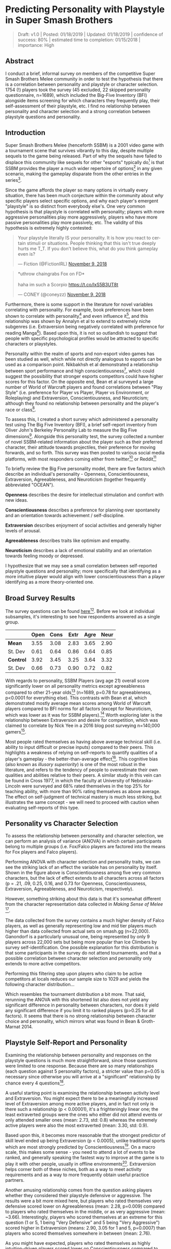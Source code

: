 * Predicting Personality with Playstyle in Super Smash Brothers

#+BEGIN_QUOTE
Draft: v1.0 | Posted: 01/18/2019 | Updated: 01/18/2019 | confidence of success: 80% | estimated time to completion: 01/15/2018 | importance: High
#+END_QUOTE

** Abstract

I conduct a brief, informal survey on members of the competitive Super Smash Brothers Melee community in order to test the hypothesis that there is a correlation between personality and playstyle or character selection. 1754 (!) players took the survey (45 excluded, 22 skipped personality questionnaire, n=1689), which included the Big-Five Inventory (BFI) alongside items screening for which characters they frequently play, their self-assessment of their playstyle, etc. I find no relationship between personality and character selection and a strong correlation between playstyle questions and personality.

** Introduction

Super Smash Brothers Melee (henceforth SSBM) is a 2001 video game with a tournament scene that survives vibrantly to this day, despite multiple sequels to the game being released. Part of why the sequels have failed to displace this community like sequels for other "esports" typically do[fn:1] is that SSBM provides the player a much wider repertoire of options[fn:2] in any given scenario, making the gameplay disparate from the other entries in the series[fn:3]. 

Since the game affords the player so many options in virtually every situation, there has been much conjecture within the community about /why/ specific players select specific options, and why each player's emergent "playstyle" is so distinct from everybody else's. One very common hypothesis is that playstyle is correlated with personality; players with more aggressive personalities play more aggressively, players who have more passive personalities play more passively, etc. The validity of this hypothesis is extremely highly contested:

#+BEGIN_HTML
<blockquote class="twitter-tweet" data-lang="en"><p lang="en" dir="ltr">Your playstyle literally IS your personality. It is how you react to certain stimuli or situations. People thinking that this isn&#39;t true deeply hurts me T_T. If you don&#39;t believe this, what do you think gameplay even is?</p>&mdash; Fiction (@FictionIRL) <a href="https://twitter.com/FictionIRL/status/1060820565777207297?ref_src=twsrc%5Etfw">November 9, 2018</a></blockquote>
<script async src="https://platform.twitter.com/widgets.js" charset="utf-8"></script>
#+END_HTML

#+BEGIN_HTML
<blockquote class="twitter-tweet" data-lang="en"><p lang="en" dir="ltr">*uthrow chaingrabs Fox on FD*<br><br>haha im such a Scorpio <a href="https://t.co/lxS5B3UT8t">https://t.co/lxS5B3UT8t</a></p>&mdash; CONEY (@coneyzz) <a href="https://twitter.com/coneyzz/status/1060982462828941312?ref_src=twsrc%5Etfw">November 9, 2018</a></blockquote>
<script async src="https://platform.twitter.com/widgets.js" charset="utf-8"></script>
#+END_HTML

Furthermore, there is some support in the literature for novel variables correlating with personality. For example, book preferences have been shown to correlate with personality[fn:4] and even influence it[fn:5], and this relationship was shown by Annalyn et al to extend to extremely niche subgenres (i.e. Extraversion being negatively correlated with preference for reading Manga[fn:6]). Based upon this, it is not so outlandish to suggest that people with specific psychological profiles would be attracted to specific characters or playstyles. 

Personality within the realm of sports and non-esport video games has been studied as well, which while not directly analogous to esports can be used as a comparison point. Nikbakhsh et al demonstrated a relationship between sport performance and high conscientiousness[fn:12], which could suggest the possibility that stronger esports competitors could have higher scores for this factor. On the opposite end, Bean et al surveyed a large number of World of Warcraft players and found correlations between "Play Style" (i.e. preference for Player vs Player, Player vs Environment, or Roleplaying) and Extraversion, Conscientiousness, and Neuroticism; although they found no relationship between personality and the player's race or class[fn:13]. 

To assess this, I created a short survey which administered a personality test using The Big Five Inventory (BFI), a brief self-report inventory from Oliver John's Berkeley Personality Lab to measure the Big Five dimensions[fn:8]. Alongside this personality test, the survey collected a number of novel SSBM-related information about the player such as their preferred character, their attitude towards projectiles, their preference for moving forwards, and so forth. This survey was then posted to various social media platforms, with most responders coming either from twitter[fn:27] or Reddit[fn:28]

To briefly review the Big Five personality model, there are five factors which describe an individual's personality - Openness, Conscientiousness, Extraversion, Agreeableness, and Neuroticism (together frequently abbreviated "OCEAN"). 

*Openness* describes the desire for intellectual stimulation and comfort with new ideas. 

*Conscientiousness* describes a preference for planning over spontaneity and an orientation towards achievement / self-discipline. 

*Extraversion* describes enjoyment of social activities and generally higher levels of arousal.

*Agreeableness* describes traits like optimism and empathy.

*Neuroticism* describes a lack of emotional stability and an orientation towards feeling moody or depressed.

I hypothesize that we may see a small correlation between self-reported playstyle questions and personality; more specifically that identifying as a more intuitive player would align with lower conscientiousness than a player identifying as a more theory-oriented one. 

** Broad Survey Results

The survey questions can be found [[https://docs.google.com/forms/d/1Pzd4y0FPq6palF25JzH2eq_DAxHv9ZPJQUszUQJSecA/][here]][fn:11]. Before we look at individual subsamples, it's interesting to see how respondents answered as a single group.

|           | Open | Cons | Extr | Agre | Neur |
|-----------+------+------+------+------+------|
| *Mean*    | 3.55 | 3.08 | 2.83 | 3.65 | 2.90 |
| St. Dev   | 0.61 | 0.64 | 0.86 | 0.64 | 0.85 |
|-----------+------+------+------+------+------|
| *Control* | 3.92 | 3.45 | 3.25 | 3.64 | 3.32 |
| St. Dev   | 0.66 | 0.73 | 0.90 | 0.72 | 0.82 |

[[../images/personality/all_vs_control.png]]

With regards to personality, SSBM Players (avg age 21) overall score significantly lower on all personality metrics except agreeableness compared to other 21-year olds[fn:9] (n=1689, p=0.78 for agreeableness, p<0.0001 for everything else). This contrasts with Bean et al, which demonstrated mostly average mean scores among World of Warcraft players compared to BFI norms for all factors (except for Neuroticism, which was lower as it was for SSBM players).[fn:14] Worth exploring later is the relationship between Extraversion and desire for competition, which was claimed to correlate by Nick Yee in a 2016 blog post surveying n=140,000 gamers[fn:15]. 

[[../images/personality/techskill_all.png]]

Most people rated themselves as having above average technical skill (i.e. ability to input difficult or precise inputs) compared to their peers. This highlights a weakness of relying on self-reports to quantify qualities of a player's gameplay - the better-than-average effect[fn:7]. This cognitive bias (also known as /illusory superiority/) is one of the most robust in the literature, and refers to the tendency of people to overestimate their own qualities and abilities relative to their peers. A similar study in this vein can be found in Cross 1977, in which the faculty at University of Nebraska-Lincoln were surveyed and 68% rated themselves in the top 25% for teaching ability, with more than 90% rating themselves as above average. The effect on self-judgment of technical mastery is much less striking, but illustrates the same concept - we will need to proceed with caution when evaluating self-reports of this type.

** Personality vs Character Selection

To assess the relationship between personality and character selection, we can perform an analysis of variance (ANOVA) in which certain participants belong to multiple groups (i.e. Fox/Falco players are factored into the means for Fox players and Falco players). 

[[../images/personality/raw_relationship.png]]

Performing ANOVA with character selection and personality traits, we can see the striking lack of an effect the variable has on personality by itself. Shown in the figure above is Conscientiousness among five very common characters, but the lack of effect extends to all characters across all factors (p = .21, .09, 0.25, 0.16, and 0.73 for Openness, Conscientiousness, Extraversion, Agreeableness, and Neuroticism, respectively). 

However, something striking about this data is that it's somewhat different from the character representation data collected in /Making/ /Sense/ /of/ /Melee/ [fn:10].

[[../images/personality/characters_all.png]]

[[../images/personality/players_maining.PNG]]

The data collected from the survey contains a much higher density of Falco players, as well as generally representing low and mid tier players much higher than data collected from actual sets on smash.gg (n=22,000). Ganondorf is a particularly unusual one, being represented by only 9 players across 22,000 sets but being more popular than Ice Climbers by survey self-identification. One possible explanation for this distribution is that some participants in the survey do not attend tournaments, and that a possible correlation between character selection and personality only extends to more active competitors.

Performing this filtering step upon players who claim to be active competitors at locals reduces our sample size to 1029 and yields the following character distribution...

[[../images/personality/characters_filtered.png]]

Which resembles the tournament distribution a bit more. That said, rerunning the ANOVA with this shortened list also does not yield any significant difference in personality between characters, nor does it yield any significant difference if you limit it to ranked players (p>0.25 for all factors). It seems that there is no strong relationship between character choice and personality, which mirrors what was found in Bean & Groth-Marnat 2014.

** Playstyle Self-Report and Personality

Examining the relationship between personality and responses on the playstyle questions is much more straightforward, since those questions were limited to one response. Because there are so many relationships (each question against 5 personality factors), a stricter value than p=0.05 is necessary since otherwise you will arrive at a "significant" relationship by chance every 4 questions[fn:17]. 

A useful starting point is examining the relationship between activity level and Extraversion. You might expect there to be a meaningfully increased level of Extraversion among more active players, and in fact not only is there such a relationship (p < 0.00001), it's a frighteningly linear one; the least extraverted groups were the ones who either did not attend events or only attended smaller ones (mean: 2.73, std: 0.8) whereas the extremely active players were also the most extraverted (mean: 3.30, std: 0.9). 


[[../images/personality/extraversion_activity.png]]

Based upon this, it becomes more reasonable that the strongest predictor of skill level ended up being Extraversion (p < 0.0005), unlike traditional sports which are most strongly predicted by Conscientiousness[fn:16]. On a macro scale, this makes some sense - you need to attend a lot of events to be ranked, and generally speaking the fastest way to improve at the game is to play it with other people, usually in offline environments[fn:26]. Extraversion helps corner both of these niches, both as a way to meet activity requirements and as a way to more frequently obtain useful practice partners. 

[[../images/personality/extraversion_skill.png]]

Another amusing relationship comes from the question asking players whether they considered their playstyle defensive or aggressive. The results were a bit more mixed here, but players who rated themselves very defensive scored lower on Agreeableness (mean: 2.28, p=0.009) compared to players who rated themselves in the middle, or as very aggressive (mean: ~3.66). Interestingly, players who scored themselves at an extreme for this question (1 or 5, 1 being "Very Defensive" and 5 being "Very Aggressive") scored higher in Extraversion (means: 2.90, 3.05 for 1 and 5, p=0.0007) than players who scored themselves somewhere in between (mean: 2.76).

[[../images/personality/agreeableness_playstyle.png]]

[[../images/personality/extraversion_playstyle.png]]

As you might have expected, players who rated themselves as highly intuition-driven players scored lower on Conscientiousness compared to players who considered themselves more knowledge-oriented (p < 0.0001). This is fairly straightforward, and supports our original hypothesis.

[[../images/personality/conscientiousness_intuition.png]]

The technical skill question ended up as a surprisingly significant vector for personality, correlating rather strongly with higher Openness (p<0.0001), Conscientiousness (p = 0.003), and Extraversion (p<0.0001), as well as low ratings correlating with higher Neuroticism (p=0.004). A good amount of this is likely due to the phrasing (i.e. using the word "confidence") paired alongside the aforementioned better-than-average effect, but it is fairly interesting nonetheless.

[[../images/personality/openness_techskill.png]]

[[../images/personality/conscientiousness_techskill.png]]

[[../images/personality/extraversion_techskill.png]]

[[../images/personality/neuroticism_techskill.png]]

Finally, Players who considered it important for their playstyle to be considered "cool" by their peers scored higher in Openness (p<0.0001), Extraversion (p<0.0001), and Agreeableness (p=0.0005). Players who considered it very important for their playstyles to be considered "Honest" (i.e. built around cleanly outplaying) scored very slightly higher on Openness but mostly the same across other personality factors.

[[../images/personality/openness_cool.png]]

[[../images/personality/extraversion_cool.png]]

[[../images/personality/agreeableness_cool.png]]

[[../images/personality/openness_honest.png]]

** Discussion

Moreso than initially hypothesized, there seems to be a strong correlation between certain self-identified playstyle questions and personality. Thanks in part due to our fairly large sample size, we can be reasonably confident that most of these are not due to random fluctuations in the data, although for the most part the effect sizes are quite small. 

There are a number of considerations worth mentioning as possible confounds or sources for error:

*** Informality

This survey was an informal one, not subject to any IRB or formal research practices. It is therefore possible that players could have selected answers they considered funny instead of answers that best represented them, thereby damaging the integrity of the results. We can estimate an upper bound on this by asking a question with a very obviously wrong but amusing answer included. In this case, the survey asked "What do you get when you multiply six by nine?"[fn:18]. 101 participants answered this question with "69" and 21 people answered with "42", which suggests a bit under 8% of the participants willing to go out of their way to select wrong answers on an informal survey if they were amused by them. Excluding these participants doesn't change the results much, as they don't score substantially different from the average participant aside from a somewhat higher degree of openness (p=0.01).

Initially, this question was also intended to filter out mischievous responders, sometimes referred to by the phrase "lizardman constant"[fn:19]. In hindsight it would have been better to pick a number with less direct group association attached to it[fn:20], but ultimately enough people answered short answer questions like "what is your gender" with malicious answers to warrant excluding a bit under 4% of the respondents, which is relatively close to the typical proportion of malicious respondents.

*** Authenticity

For the interest of encouraging participation, this survey did not perform any sort of verification of identity upon it's participants, meaning anybody could have answered this question pretending to be somebody else. I don't think this would happen frequently enough to be worth worrying about for something so informal, but worth mentioning is the one respondent who claimed to be "Eryk Banatt" (i.e. me), likely a Connecticut player playing a prank.

*** Reliability upon Self-Reporting

Self-reporting is generally accurate, but has flaws even for very objective data, typically growing less accurate when self-reporting would be less flattering[fn:21]. Part of the utility of the Big Five is that it tends to score very similar via self-assessment and other-assessment[fn:22], but our SSBM playstyle questions have no such institutional weight behind them. It's possible that "true" SSBM playstyle and self-report about playstyle are incongruent, which depending on the type of disparity could either strengthen or weaken the effect (e.g. very defensive or offensive players may feel compelled to rate themselves as moderate due to perceived stigma against that type of playstyle, or simply a misjudgment of their own style). As it stands, it's possible that personality is less correlated with playstyle so much as correlated with self-identification of playstyle, and more research would be necessary to untangle these.

** Conclusion

There seems to be a significant relationship between playstyle in Super Smash Brothers and personality. Despite the relative informality of the survey, the large sample and effect sizes open the door for further, ideally more formal research between novel gaming variables and personality or perception. SSBM may perhaps be a sub-ideal vehicle for future research, as it's lack of readily accessible in-game statistics make it difficult to obtain playstyle information that doesn't rely on self-reporting (although this may change with the release of Jas Laferriere's /Project/ /Slippi/ [fn:23]). 

Nonetheless, the flowery language surrounding competition and esports as a means of self-expression may have a grain of truth to them. Esports players remain a highly interesting subpopulation worth scientific explanation, with personality now added as a meaningfully different vector alongside temporal[fn:24] and visual[fn:25] perception. More research would be worthwhile.

** References

Alicke, M. D., & Govorun, O. (2005). The Better-Than-Average Effect. In M. D. Alicke, D. A. Dunning, & J. I. Krueger (Eds.), Studies in self and identity. The Self in Social Judgment (pp. 85-106). New York, NY, US: Psychology Press.

Bal, P. M, & Veltkamp, M. (2013). How does fiction reading influence empathy? An
experimental investigation on the role of emotional transportation. PLoS
ONE, 8(1), e55341. doi:10.1371/journal.pone.0055341

Banatt, E., Uddenberg, S., & Scholl, B. (2017). Input Latency Detection in Expert-Level Gamers: An experiment in visuomotor perception. Yale University Department of Cognitive Science.  http://cogsci.yale.edu/sites/default/files/files/Thesis2017Banatt.pdf

Banatt, E. (2018). Making Sense of Melee: The Illusion of Objective Ranks and the Real Impact of Everything. planetbanatt.net. http://planetbanatt.net/articles/ambistats.html

Bean, A., & Groth-Marnat, G. (2014, March 10). Video Gamers and Personality: A Five-Factor
Model to Understand Game Playing Style. Psychology of Popular Media Culture. Advance
online publication. http://dx.doi.org/10.1037/ppm0000025

Benet-Martinez, V., & John, O. P. (1998).  Los Cinco Grandes across cultures and ethnic groups: Multitrait multimethod analyses of the Big Five in Spanish and English.  Journal of Personality and Social Psychology, 75, 729-750.

Cross KP. Not can, but will college teaching be improved? N Dir High Educ. 1977;1977(17):1–15.  https://doi.org/10.1002/he.36919771703.

Green C.S., Bavelier D. (2007). Action-video-game experience alters the spatial
resolution of vision. Psychological Science, 18, 88–94.

John, O. P., Naumann, L. P., & Soto, C. J. (2008). Paradigm Shift to the Integrative Big-Five Trait Taxonomy: History, Measurement, and Conceptual Issues. In O. P. John, R. W. Robins, & L. A. Pervin (Eds.), Handbook of personality: Theory and research (pp. 114-158). New York, NY: Guilford Press.

John, O. P., Donahue, E. M., & Kentle, R. L. (1991). The Big Five Inventory--Versions 4a and 54. Berkeley, CA: University of California,Berkeley, Institute of Personality and Social Research.

Mirzaei, A., Nikbakhsh, R. & Sharififar, F. (2013). The relationship between personality
traits and sport performance. European Journal of Experimental Biology, 3(3), 439-442.

Short, Meghan E et al. “How accurate are self-reports? Analysis of self-reported health care utilization and absence when compared with administrative data” Journal of occupational and environmental medicine vol. 51,7 (2009): 786-96.

Soto, C. J., John, O. P., Gosling, S. D., & Potter, J. (2008). The developmental
psychometrics of Big Five self-reports: Acquiescence, factor
structure, coherence, and differentiation from ages 10 to 20. Journal of
Personality and Social Psychology, 94, 718–737. doi:10.1037/0022-
3514.94.4.718

Srivastava, S., John, O. P., Gosling, S. D., & Potter, J. (2003). Development of personality in early and middle adulthood: Set like plaster or persistent change? Journal of Personality and Social Psychology, 84, 1041-1053
 

* Footnotes

[fn:1] see: Starcraft 2, Counter-Strike: Global Offensive, Street Fighter V, and others.

[fn:2] https://www.youtube.com/watch?v=xwDHs6UXgR8

[fn:3] Note that the other Super Smash Brothers games have vibrant tournament scenes also, but these games typically operate independently of each other, with the top players for each game being different players altogether (unlike, for example, Street Fighter)

[fn:4] Tirre and Dixit 1995

[fn:5] Bal 2013

[fn:6] Annalyn et al 2017

[fn:7] Alicke et al 2005

[fn:8] John et al 1991

[fn:9] Baselines taken from Benet-Martinez et al 1998

[fn:11] https://goo.gl/forms/sOiT4UAJKLhBBnUI3

[fn:12] Mirzaei, Nikbakhsh and Sharififar 2013

[fn:13] Bean and Groth-Marnat 2014

[fn:14] Bean and Groth-Marnat 2014

[fn:15] https://quanticfoundry.com/2016/01/05/personality-correlates/

[fn:10] Banatt 2018 http://planetbanatt.net/articles/ambistats.html

[fn:16] Mirzaei, Nikbakhsh and Sharififar 2013

[fn:17] This is often neglected, as people typically fixate upon the magic p=0.05 due to a pressure to publish papers, see https://slatestarcodex.com/2014/12/12/beware-the-man-of-one-study/ for more details

[fn:18] Douglas Adams 1980

[fn:19] This comes from the anecdote that ~4% of polled responders will mark themselves as agreeing with a statement like "lizard men are secretly running the government" because they don't answer polling sincerely. Further reading: https://slatestarcodex.com/2013/04/12/noisy-poll-results-and-reptilian-muslim-climatologists-from-mars/

[fn:20] Arizona smash players, in particular, are vocal about their appreciation for this number, see https://twitter.com/TeeAyEye/status/1083061345270951936

[fn:21] Short et al 2009

[fn:22] Soto et al 2008

[fn:23] https://medium.com/project-slippi/project-public-release-4080c81d7205

[fn:24] Banatt 2017

[fn:25] Green & Bavelier 2007

[fn:26] Super Smash Brothers Melee doesn't have native online play, as it was released in 2001, although there is a sizable community that plays "netplay" via emulators connecting peer-to-peer.

[fn:27] [[https://twitter.com/Ambisinister_][@Ambisinister_]]

[fn:28] /r/SSBM


